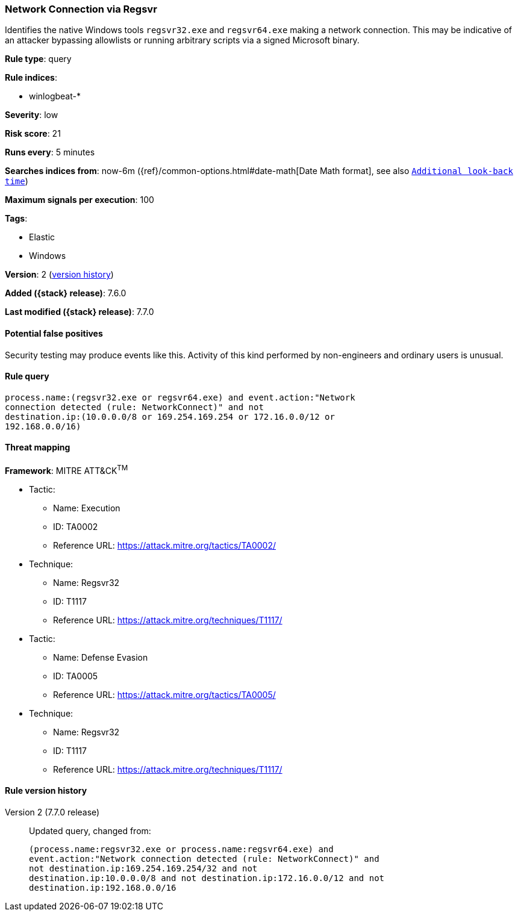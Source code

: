 [[network-connection-via-regsvr]]
=== Network Connection via Regsvr

Identifies the native Windows tools `regsvr32.exe` and `regsvr64.exe` making a
network connection. This may be indicative of an attacker bypassing allowlists
or running arbitrary scripts via a signed Microsoft binary.

*Rule type*: query

*Rule indices*:

* winlogbeat-*

*Severity*: low

*Risk score*: 21

*Runs every*: 5 minutes

*Searches indices from*: now-6m ({ref}/common-options.html#date-math[Date Math format], see also <<rule-schedule, `Additional look-back time`>>)

*Maximum signals per execution*: 100

*Tags*:

* Elastic
* Windows

*Version*: 2 (<<network-connection-via-regsvr-history, version history>>)

*Added ({stack} release)*: 7.6.0

*Last modified ({stack} release)*: 7.7.0


==== Potential false positives

Security testing may produce events like this. Activity of this kind performed
by non-engineers and ordinary users is unusual.

==== Rule query


[source,js]
----------------------------------
process.name:(regsvr32.exe or regsvr64.exe) and event.action:"Network
connection detected (rule: NetworkConnect)" and not
destination.ip:(10.0.0.0/8 or 169.254.169.254 or 172.16.0.0/12 or
192.168.0.0/16)
----------------------------------

==== Threat mapping

*Framework*: MITRE ATT&CK^TM^

* Tactic:
** Name: Execution
** ID: TA0002
** Reference URL: https://attack.mitre.org/tactics/TA0002/
* Technique:
** Name: Regsvr32
** ID: T1117
** Reference URL: https://attack.mitre.org/techniques/T1117/


* Tactic:
** Name: Defense Evasion
** ID: TA0005
** Reference URL: https://attack.mitre.org/tactics/TA0005/
* Technique:
** Name: Regsvr32
** ID: T1117
** Reference URL: https://attack.mitre.org/techniques/T1117/

[[network-connection-via-regsvr-history]]
==== Rule version history

Version 2 (7.7.0 release)::
Updated query, changed from:
+
[source, js]
----------------------------------
(process.name:regsvr32.exe or process.name:regsvr64.exe) and
event.action:"Network connection detected (rule: NetworkConnect)" and
not destination.ip:169.254.169.254/32 and not
destination.ip:10.0.0.0/8 and not destination.ip:172.16.0.0/12 and not
destination.ip:192.168.0.0/16
----------------------------------

